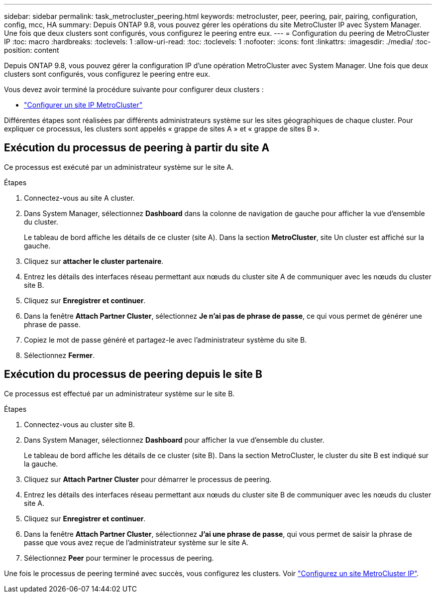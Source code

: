 ---
sidebar: sidebar 
permalink: task_metrocluster_peering.html 
keywords: metrocluster, peer, peering, pair, pairing, configuration, config, mcc, HA 
summary: Depuis ONTAP 9.8, vous pouvez gérer les opérations du site MetroCluster IP avec System Manager. Une fois que deux clusters sont configurés, vous configurez le peering entre eux. 
---
= Configuration du peering de MetroCluster IP
:toc: macro
:hardbreaks:
:toclevels: 1
:allow-uri-read: 
:toc: 
:toclevels: 1
:nofooter: 
:icons: font
:linkattrs: 
:imagesdir: ./media/
:toc-position: content


[role="lead"]
Depuis ONTAP 9.8, vous pouvez gérer la configuration IP d'une opération MetroCluster avec System Manager. Une fois que deux clusters sont configurés, vous configurez le peering entre eux.

Vous devez avoir terminé la procédure suivante pour configurer deux clusters :

* link:task_metrocluster_setup.html["Configurer un site IP MetroCluster"]


Différentes étapes sont réalisées par différents administrateurs système sur les sites géographiques de chaque cluster. Pour expliquer ce processus, les clusters sont appelés « grappe de sites A » et « grappe de sites B ».



== Exécution du processus de peering à partir du site A

Ce processus est exécuté par un administrateur système sur le site A.

.Étapes
. Connectez-vous au site A cluster.
. Dans System Manager, sélectionnez *Dashboard* dans la colonne de navigation de gauche pour afficher la vue d'ensemble du cluster.
+
Le tableau de bord affiche les détails de ce cluster (site A). Dans la section *MetroCluster*, site Un cluster est affiché sur la gauche.

. Cliquez sur *attacher le cluster partenaire*.
. Entrez les détails des interfaces réseau permettant aux nœuds du cluster site A de communiquer avec les nœuds du cluster site B.
. Cliquez sur *Enregistrer et continuer*.
. Dans la fenêtre *Attach Partner Cluster*, sélectionnez *Je n'ai pas de phrase de passe*, ce qui vous permet de générer une phrase de passe.
. Copiez le mot de passe généré et partagez-le avec l'administrateur système du site B.
. Sélectionnez *Fermer*.




== Exécution du processus de peering depuis le site B

Ce processus est effectué par un administrateur système sur le site B.

.Étapes
. Connectez-vous au cluster site B.
. Dans System Manager, sélectionnez *Dashboard* pour afficher la vue d'ensemble du cluster.
+
Le tableau de bord affiche les détails de ce cluster (site B). Dans la section MetroCluster, le cluster du site B est indiqué sur la gauche.

. Cliquez sur *Attach Partner Cluster* pour démarrer le processus de peering.
. Entrez les détails des interfaces réseau permettant aux nœuds du cluster site B de communiquer avec les nœuds du cluster site A.
. Cliquez sur *Enregistrer et continuer*.
. Dans la fenêtre *Attach Partner Cluster*, sélectionnez *J'ai une phrase de passe*, qui vous permet de saisir la phrase de passe que vous avez reçue de l'administrateur système sur le site A.
. Sélectionnez *Peer* pour terminer le processus de peering.


Une fois le processus de peering terminé avec succès, vous configurez les clusters. Voir link:task_metrocluster_configure.html["Configurez un site MetroCluster IP"].
